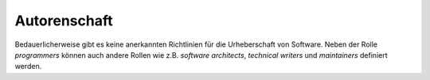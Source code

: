 Autorenschaft
=============

Bedauerlicherweise gibt es keine anerkannten Richtlinien für die Urheberschaft
von Software. Neben der Rolle *programmers* können auch andere Rollen wie z.B.
*software architects*, *technical writers* und *maintainers* definiert werden.

.. seealso::
   * `ICMJE: Defining the Role of Authors and Contributors
     <http://www.icmje.org/recommendations/browse/roles-and-responsibilities/defining-the-role-of-authors-and-contributors.html>`_
   * `Bot Recognize All Contributors <https://allcontributors.org/>`_
